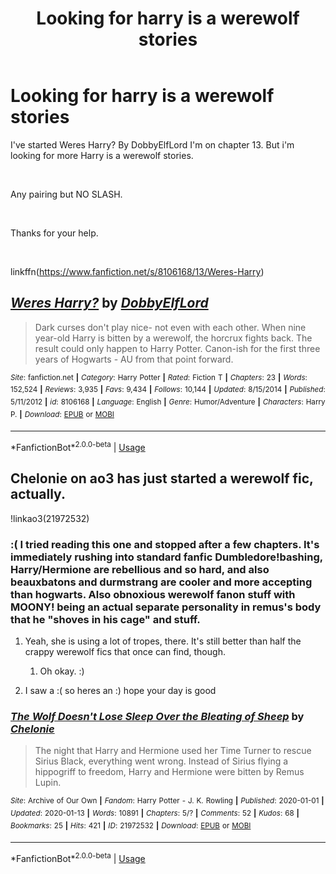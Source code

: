 #+TITLE: Looking for harry is a werewolf stories

* Looking for harry is a werewolf stories
:PROPERTIES:
:Author: Rhino_Uzumaki
:Score: 2
:DateUnix: 1579115230.0
:DateShort: 2020-Jan-15
:FlairText: Request
:END:
I've started Weres Harry? By DobbyElfLord I'm on chapter 13. But i'm looking for more Harry is a werewolf stories.

​

Any pairing but NO SLASH.

​

Thanks for your help.

​

linkffn([[https://www.fanfiction.net/s/8106168/13/Weres-Harry]])


** [[https://www.fanfiction.net/s/8106168/1/][*/Weres Harry?/*]] by [[https://www.fanfiction.net/u/1077111/DobbyElfLord][/DobbyElfLord/]]

#+begin_quote
  Dark curses don't play nice- not even with each other. When nine year-old Harry is bitten by a werewolf, the horcrux fights back. The result could only happen to Harry Potter. Canon-ish for the first three years of Hogwarts - AU from that point forward.
#+end_quote

^{/Site/:} ^{fanfiction.net} ^{*|*} ^{/Category/:} ^{Harry} ^{Potter} ^{*|*} ^{/Rated/:} ^{Fiction} ^{T} ^{*|*} ^{/Chapters/:} ^{23} ^{*|*} ^{/Words/:} ^{152,524} ^{*|*} ^{/Reviews/:} ^{3,935} ^{*|*} ^{/Favs/:} ^{9,434} ^{*|*} ^{/Follows/:} ^{10,144} ^{*|*} ^{/Updated/:} ^{8/15/2014} ^{*|*} ^{/Published/:} ^{5/11/2012} ^{*|*} ^{/id/:} ^{8106168} ^{*|*} ^{/Language/:} ^{English} ^{*|*} ^{/Genre/:} ^{Humor/Adventure} ^{*|*} ^{/Characters/:} ^{Harry} ^{P.} ^{*|*} ^{/Download/:} ^{[[http://www.ff2ebook.com/old/ffn-bot/index.php?id=8106168&source=ff&filetype=epub][EPUB]]} ^{or} ^{[[http://www.ff2ebook.com/old/ffn-bot/index.php?id=8106168&source=ff&filetype=mobi][MOBI]]}

--------------

*FanfictionBot*^{2.0.0-beta} | [[https://github.com/tusing/reddit-ffn-bot/wiki/Usage][Usage]]
:PROPERTIES:
:Author: FanfictionBot
:Score: 1
:DateUnix: 1579115247.0
:DateShort: 2020-Jan-15
:END:


** Chelonie on ao3 has just started a werewolf fic, actually.

!linkao3(21972532)
:PROPERTIES:
:Author: Tenebris-Umbra
:Score: 0
:DateUnix: 1579116313.0
:DateShort: 2020-Jan-15
:END:

*** :( I tried reading this one and stopped after a few chapters. It's immediately rushing into standard fanfic Dumbledore!bashing, Harry/Hermione are rebellious and so hard, and also beauxbatons and durmstrang are cooler and more accepting than hogwarts. Also obnoxious werewolf fanon stuff with MOONY! being an actual separate personality in remus's body that he "shoves in his cage" and stuff.
:PROPERTIES:
:Score: 2
:DateUnix: 1579119584.0
:DateShort: 2020-Jan-15
:END:

**** Yeah, she is using a lot of tropes, there. It's still better than half the crappy werewolf fics that once can find, though.
:PROPERTIES:
:Author: Tenebris-Umbra
:Score: 2
:DateUnix: 1579119824.0
:DateShort: 2020-Jan-15
:END:

***** Oh okay. :)
:PROPERTIES:
:Score: 1
:DateUnix: 1579120099.0
:DateShort: 2020-Jan-15
:END:


**** I saw a :( so heres an :) hope your day is good
:PROPERTIES:
:Author: DanelRahmani
:Score: 1
:DateUnix: 1579119595.0
:DateShort: 2020-Jan-15
:END:


*** [[https://archiveofourown.org/works/21972532][*/The Wolf Doesn't Lose Sleep Over the Bleating of Sheep/*]] by [[https://www.archiveofourown.org/users/Chelonie/pseuds/Chelonie][/Chelonie/]]

#+begin_quote
  The night that Harry and Hermione used her Time Turner to rescue Sirius Black, everything went wrong. Instead of Sirius flying a hippogriff to freedom, Harry and Hermione were bitten by Remus Lupin.
#+end_quote

^{/Site/:} ^{Archive} ^{of} ^{Our} ^{Own} ^{*|*} ^{/Fandom/:} ^{Harry} ^{Potter} ^{-} ^{J.} ^{K.} ^{Rowling} ^{*|*} ^{/Published/:} ^{2020-01-01} ^{*|*} ^{/Updated/:} ^{2020-01-13} ^{*|*} ^{/Words/:} ^{10891} ^{*|*} ^{/Chapters/:} ^{5/?} ^{*|*} ^{/Comments/:} ^{52} ^{*|*} ^{/Kudos/:} ^{68} ^{*|*} ^{/Bookmarks/:} ^{25} ^{*|*} ^{/Hits/:} ^{421} ^{*|*} ^{/ID/:} ^{21972532} ^{*|*} ^{/Download/:} ^{[[https://archiveofourown.org/downloads/21972532/The%20Wolf%20Doesnt%20Lose.epub?updated_at=1578916176][EPUB]]} ^{or} ^{[[https://archiveofourown.org/downloads/21972532/The%20Wolf%20Doesnt%20Lose.mobi?updated_at=1578916176][MOBI]]}

--------------

*FanfictionBot*^{2.0.0-beta} | [[https://github.com/tusing/reddit-ffn-bot/wiki/Usage][Usage]]
:PROPERTIES:
:Author: FanfictionBot
:Score: 1
:DateUnix: 1579116342.0
:DateShort: 2020-Jan-15
:END:
